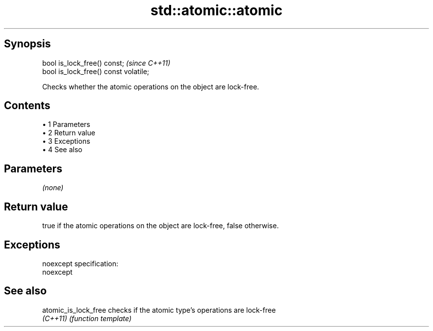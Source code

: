 .TH std::atomic::atomic 3 "Apr 19 2014" "1.0.0" "C++ Standard Libary"
.SH Synopsis
   bool is_lock_free() const;           \fI(since C++11)\fP
   bool is_lock_free() const volatile;

   Checks whether the atomic operations on the object are lock-free.

.SH Contents

     • 1 Parameters
     • 2 Return value
     • 3 Exceptions
     • 4 See also

.SH Parameters

   \fI(none)\fP

.SH Return value

   true if the atomic operations on the object are lock-free, false otherwise.

.SH Exceptions

   noexcept specification:  
   noexcept
     

.SH See also

   atomic_is_lock_free checks if the atomic type's operations are lock-free
   \fI(C++11)\fP             \fI(function template)\fP
